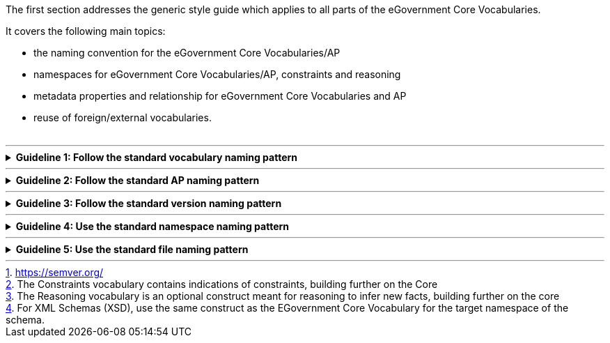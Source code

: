 ifdef::env-github[]
:guideline-number: 0
:imagesdir: https://github.com/ecobosco/SEMICguidelines/blob/master/asciidoc/art/
endif::[]
The first section addresses the generic style guide which applies to all parts of the eGovernment Core Vocabularies. 

It covers the following main topics:

- the naming convention for the eGovernment Core Vocabularies/AP
- namespaces for eGovernment Core Vocabularies/AP, constraints and reasoning
- metadata properties and relationship for eGovernment Core Vocabularies and AP
- reuse of foreign/external vocabularies. +
{nbsp}

'''
ifndef::backend-pdf[.**Guideline {counter:guideline-number}: Follow the standard vocabulary naming pattern** ]
[%collapsible]
====
ifdef::backend-pdf[**Guideline {counter:guideline-number}**: Follow the standard vocabulary naming pattern**::]
{nbsp} **Summary**::
For the eGovernment Core Vocabularies managed by SEMIC. +
 * The `topic` of the vocabulary SHOULD be indicated with the first capital letters of the words in the title (Capitalise Each Word). +
 * For multi-topic vocabularies, and/or SHOULD be dismissed. +
 * SEMIC CAN be used as `Prefix` in case of overlaps with other vocabularies. `Prefix` is optional.

{nbsp} **Description** ::
In case of one topic: +
`{Prefix}? Core {Topic} Vocabulary` +
{nbsp} +
For multi-topic vocabulary – i.e. vocabulary using various topics – the rule should be: +
`{Prefix}? (Core {Topic} (and|or)) * Core {Topic} Vocabulary`

ifndef::backend-pdf[]
++++
<details>
    <summary><b><i>Example</i></b></summary>
++++
{empty}::
endif::[]
ifdef::backend-pdf[]
{nbsp} **Example**::
endif::[]
Topic: Person -> Core Person Vocabulary, abbreviated as CPV +
{nbsp} +
Topic: Criterion and Evidence -> Core Criterion and Core Evidence Vocabulary, abbreviated as CCCEV
ifndef::backend-pdf[]
++++
</details>
++++
endif::[]
====
'''

ifndef::backend-pdf[.**Guideline {counter:guideline-number}: Follow the standard AP naming pattern** ]
[%collapsible]
====
ifdef::backend-pdf[**Guideline {counter:guideline-number}: Follow the standard AP naming pattern**::]
{nbsp} **Summary**::
For the Application Profiles managed by SEMIC: +
- The `Source` of the vocabulary SHOULD be indicated with the first capital letters of the words in the title (Capitalise Each Word). +
- `Publisher` SHOULD define the geographical coverage, usually represented as the organisation/country publishing the AP.

{nbsp} **Description** ::
`{Publisher}-{Source}-AP`

ifndef::backend-pdf[]
++++
<details>
    <summary><b><i>Example</i></b></summary>
++++
{empty}::
endif::[]
ifdef::backend-pdf[]
{nbsp} **Example**::
endif::[]
Source: DCAT, Publisher: SEMIC -> SEMIC-DCAT-AP +
{nbsp} +
Source: AM, Publisher: Belgium -> Belgium-AM-AP
ifndef::backend-pdf[]
++++
</details>
++++
endif::[]
====
'''

ifndef::backend-pdf[.**Guideline {counter:guideline-number}: Follow the standard version naming pattern** ]
[%collapsible]
====
ifdef::backend-pdf[**Guideline {counter:guideline-number}: Follow the standard version naming pattern**::]
{nbsp} **Summary**::
For the eGovernment Core Vocabularies and Application Profiles managed by SEMIC: +
 * `Topic` SHOULD indicate the eGovernment Core Vocabulary or Application Profile as an abbreviation. +
 * The version number SHOULD be indicated as vMAJOR.MINOR.PATCH following the semantic versioning footnote:[https://semver.org/] principle.

{nbsp} **Description** ::
`{Topic} v{Major}. {Minor}.{Patch}` +
{nbsp} +
Where:
 * `{Major}`= version when introducing changes that are not backwards compatible;
 * `{Minor}` = version when added functionality is backwards-compatible;
 * `{Patch}` = version when the change contains only backwards-compatible bug fixes.

ifndef::backend-pdf[]
++++
<details>
    <summary><b><i>Example</i></b></summary>
++++
{empty}::
endif::[]
ifdef::backend-pdf[]
{nbsp} **Example**::
endif::[]
Topic: Core Person Vocabulary, Major version: 1, Minor version: 2, Patch: 3 -> Core Person Vocabulary v1.2.3, abbreviated as CPV v1.2.3
ifndef::backend-pdf[]
++++
</details>
++++
endif::[]
====
'''

ifndef::backend-pdf[.**Guideline {counter:guideline-number}: Use the standard namespace naming pattern** ]
[%collapsible]
====
ifdef::backend-pdf[**Guideline {counter:guideline-number}: Use the standard namespace naming pattern**::]
{nbsp} **Summary**::
For the eGovernment Core Vocabularies and Application Profiles managed by SEMIC: +
 * The name and version of the standard in the namespace SHOULD be in lower case. See Artefact naming and versioning. +
 * In constraint namespaces footnote:[The Constraints vocabulary contains indications of constraints, building further on the Core], ‘constraints’ SHOULD be in between the name and the version number. +
 * In reasoning namespaces footnote:[The Reasoning vocabulary is an optional construct meant for reasoning to infer new facts, building further on the core], ‘semantics’ SHOULD be in between the name and the version number.

{nbsp} **Description** ::
Namespace:
`{Domain}/{Context}/ns/{Topic}_{Version}` +
{nbsp} +
Constraint and Reasoning Namespace: 
`{Domain}/{Context}/ns/{Topic}(_{Type})?_{Version}` +
{nbsp} +
Where: +
 * `{Domain}`= data.europe.eu +
 * `{Context}`= semanticassets +
 * `{Topic}`= name of the eGovernment Core Vocabulary| application profile +
 * `{Type}`= indication of the type of the vocabulary= ‘constraints’| ‘semantics’ +
 * `{version}`= indication of the version=`v{Major}.{Minor}.{Patch}`

ifndef::backend-pdf[]
++++
<details>
    <summary><b><i>Example</i></b></summary>
++++
{empty}::
endif::[]
ifdef::backend-pdf[]
{nbsp} **Example**::
endif::[]
Namespace: +
 * eGovernment Core Vocabularies namespace: https://data.europe.eu/semanticassets/ns/cpv_v1.0.0 +
 * Application profiles namespace: https://data.europe.eu/semanticassets/ns/dcat-ap_v2.0.1  +
 * Constraints Namespace:
https://data.europe.eu/semanticassets/ns/cpv-constraints_v1.0.0. +
 * Reasoning Namespaces footnote:[For XML Schemas (XSD), use the same construct as the EGovernment Core Vocabulary for the target namespace of the schema.]:
https://data.europe.eu/semanticassets/ns/cpv-semantics_v1.0.0.
ifndef::backend-pdf[]
++++
</details>
++++
endif::[]
====
'''

ifndef::backend-pdf[.**Guideline {counter:guideline-number}: Use the standard file naming pattern** ]
[%collapsible]
====
ifdef::backend-pdf[**Guideline {counter:guideline-number}: Use the standard file naming pattern**::]
{nbsp} **Summary**::
For the eGovernment Core Vocabularies and Application Profiles managed by SEMIC: +
 * `{Topic}` SHOULD indicate the name of the eGovernment Core Vocabulary or Application Profile where spaces are replaced with “_” +
 * The `{fileextention}` SHOULD indicate the file extension: TTL, JSON-LD and XSD.

{nbsp} **Description** ::
For the core file: +
`{Topic_}-{Version}.{fileextension}`
{nbsp} +
For the semantics and constraints files in rdfs and SHACL: +
`{Topic_}-{‘constraints’|’semantics’}-{Version}.{fileextension}` +
{nbsp} +
Where: +
`{Version}=v{Major}.{Minor}.{Patch}`

ifndef::backend-pdf[]
++++
<details>
    <summary><b><i>Example</i></b></summary>
++++
{empty}::
endif::[]
ifdef::backend-pdf[]
{nbsp} **Example**::
endif::[]
eGovernment Core Vocabularies file name: +
 * Core_Person_Vocabulary-v1.0.0.ttl +
 * Core_Person_Vocabulary-v2.1.6.jsonld  +
 * Core_Criterion_and_Core_Evidence_Vocabulary-v2.1.2.xsd +
 * CPV-v1.0.0.ttl +
 * CPV-v2.1.6.jsonld +
 * CCCEV-v2.1.2.xsd
{empty}::
For the semantics and constraints files in rdfs and SHACL: +
 * Core_Person_Vocabulary-constraints-v1.0.0.ttl +
 * Core_Person_Vocabulary-semantics-v2.1.6.jsonld +
 * Core_Criterion_and_Core_Evidence_Vocabulary-v2.1.2.xsd +
 * CPV-constraints-v1.0.0.ttl
ifndef::backend-pdf[]
++++
</details>
++++
endif::[]
====